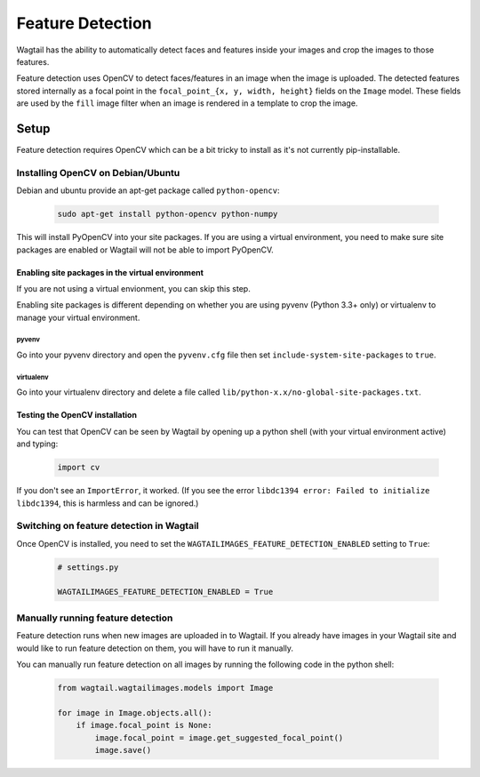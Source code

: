 =================
Feature Detection
=================

Wagtail has the ability to automatically detect faces and features inside your images and crop the images to those features.

Feature detection uses OpenCV to detect faces/features in an image when the image is uploaded. The detected features stored internally as a focal point in the ``focal_point_{x, y, width, height}`` fields on the ``Image`` model. These fields are used by the ``fill`` image filter when an image is rendered in a template to crop the image.


Setup
=====

Feature detection requires OpenCV which can be a bit tricky to install as it's not currently pip-installable.


Installing OpenCV on Debian/Ubuntu
----------------------------------

Debian and ubuntu provide an apt-get package called ``python-opencv``:

 .. code-block:: bash

    sudo apt-get install python-opencv python-numpy

This will install PyOpenCV into your site packages. If you are using a virtual environment, you need to make sure site packages are enabled or Wagtail will not be able to import PyOpenCV.


Enabling site packages in the virtual environment
~~~~~~~~~~~~~~~~~~~~~~~~~~~~~~~~~~~~~~~~~~~~~~~~~

If you are not using a virtual envionment, you can skip this step.

Enabling site packages is different depending on whether you are using pyvenv (Python 3.3+ only) or virtualenv to manage your virtual environment.


pyvenv
``````

Go into your pyvenv directory and open the ``pyvenv.cfg`` file then set ``include-system-site-packages`` to ``true``.


virtualenv
``````````

Go into your virtualenv directory and delete a file called ``lib/python-x.x/no-global-site-packages.txt``.


Testing the OpenCV installation
~~~~~~~~~~~~~~~~~~~~~~~~~~~~~~~

You can test that OpenCV can be seen by Wagtail by opening up a python shell (with your virtual environment active) and typing:

 .. code-block:: python

    import cv

If you don't see an ``ImportError``, it worked. (If you see the error ``libdc1394 error: Failed to initialize libdc1394``, this is harmless and can be ignored.)


Switching on feature detection in Wagtail
-----------------------------------------

Once OpenCV is installed, you need to set the ``WAGTAILIMAGES_FEATURE_DETECTION_ENABLED`` setting to ``True``:

 .. code-block:: python

    # settings.py

    WAGTAILIMAGES_FEATURE_DETECTION_ENABLED = True


Manually running feature detection
----------------------------------

Feature detection runs when new images are uploaded in to Wagtail. If you already have images in your Wagtail site and would like to run feature detection on them, you will have to run it manually.

You can manually run feature detection on all images by running the following code in the python shell:

 .. code-block:: python

    from wagtail.wagtailimages.models import Image

    for image in Image.objects.all():
        if image.focal_point is None:
            image.focal_point = image.get_suggested_focal_point()
            image.save()
